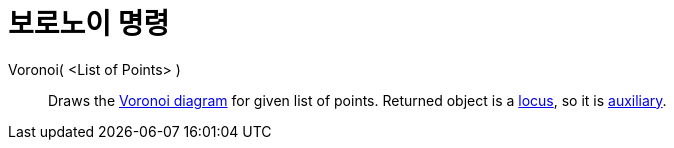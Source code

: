 = 보로노이 명령
:page-en: commands/Voronoi
ifdef::env-github[:imagesdir: /ko/modules/ROOT/assets/images]

Voronoi( <List of Points> )::
  Draws the https://en.wikipedia.org/wiki/Voronoi_diagram[Voronoi diagram] for given list of points. Returned object is
  a xref:/s_index_php?title=Locus_Command_action=edit_redlink=1.adoc[locus], so it is
  xref:/s_index_php?title=Free_Dependent_and_Auxiliary_Objects_action=edit_redlink=1.adoc[auxiliary].
